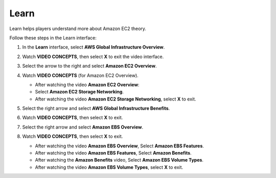 .. _a2_learn:

=====
Learn
=====

Learn helps players understand more about Amazon EC2 theory.

Follow these steps in the Learn interface:

#.  In the **Learn** interface, select **AWS Global Infrastructure Overview**.

    .. image:: static/5.1learnP1.png
       :alt: Placeholder screenshot for A2 Learn Step 1 (Select AWS Global Infrastructure Overview)
       :align: center
       :width: 600px
       :target: https://000300.awsstudygroup.com/5-amazonec2/5.1-learn/

#.  Watch **VIDEO CONCEPTS**, then select **X** to exit the video interface.

    .. image:: static/5.1learnP2.png
       :alt: Placeholder screenshot for A2 Learn Step 2 (Watch video and exit)
       :align: center
       :width: 600px
       :target: https://000300.awsstudygroup.com/5-amazonec2/5.1-learn/

#.  Select the arrow to the right and select **Amazon EC2 Overview**.

    .. image:: static/5.1learnP3.png
       :alt: Placeholder screenshot for A2 Learn Step 3 (Select Amazon EC2 Overview)
       :align: center
       :width: 600px
       :target: https://000300.awsstudygroup.com/5-amazonec2/5.1-learn/

#.  Watch **VIDEO CONCEPTS** (for Amazon EC2 Overview).

    * After watching the video **Amazon EC2 Overview**:
    * Select **Amazon EC2 Storage Networking**.
    * After watching the video **Amazon EC2 Storage Networking**, select **X** to exit.

    .. image:: static/5.1learnP4.png
       :alt: Placeholder screenshot for A2 Learn Step 6 (Exit Storage Networking video)
       :align: center
       :width: 600px
       :target: https://000300.awsstudygroup.com/5-amazonec2/5.1-learn/

#.  Select the right arrow and select **AWS Global Infrastructure Benefits**.

    .. image:: static/5.1learnP5.png
       :alt: Placeholder screenshot for A2 Learn Step 7 (Select Infrastructure Benefits)
       :align: center
       :width: 600px
       :width: 600px
       :target: https://000300.awsstudygroup.com/5-amazonec2/5.1-learn/

#.  Watch **VIDEO CONCEPTS**, then select **X** to exit.

    .. image:: static/5.1learnP6.png
       :alt: Placeholder screenshot for A2 Learn Step 8 (Watch Infrastructure Benefits video and exit)
       :align: center
       :width: 600px
       :target: https://000300.awsstudygroup.com/5-amazonec2/5.1-learn/

#.  Select the right arrow and select **Amazon EBS Overview**.

    .. image:: static/5.1learnP7.png
       :alt: Placeholder screenshot for A2 Learn Step 9 (Select EBS Overview)
       :align: center
       :width: 600px
       :target: https://000300.awsstudygroup.com/5-amazonec2/5.1-learn/

#.  Watch **VIDEO CONCEPTS**, then select **X** to exit.

    * After watching the video **Amazon EBS Overview**, Select **Amazon EBS Features**.
    * After watching the video **Amazon EBS Features**, Select **Amazon Benefits**.
    * After watching the **Amazon Benefits** video, Select **Amazon EBS Volume Types**.
    * After watching the video **Amazon EBS Volume Types**, select **X** to exit.

    .. image:: static/5.1learnP8.png
       :alt: Placeholder screenshot for A2 Learn Step 14 (Exit EBS Volume Types video)
       :align: center
       :width: 600px
       :target: https://000300.awsstudygroup.com/5-amazonec2/5.1-learn/
